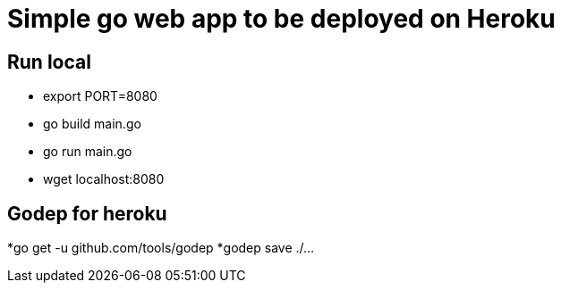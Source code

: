 = Simple go web app to be deployed on Heroku

== Run local
* export PORT=8080
* go build main.go
* go run main.go
* wget localhost:8080

== Godep for heroku

*go get -u github.com/tools/godep
*godep save ./...